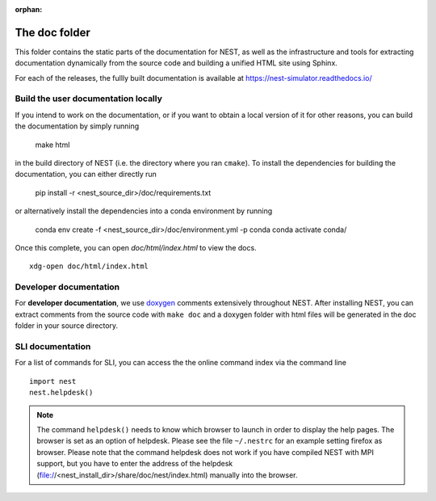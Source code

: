 :orphan:

The doc folder
==============

This folder contains the static parts of the documentation for NEST,
as well as the infrastructure and tools for extracting documentation
dynamically from the source code and building a unified HTML site
using Sphinx.

For each of the releases, the fullly built documentation is available
at https://nest-simulator.readthedocs.io/

Build the user documentation locally
------------------------------------

If you intend to work on the documentation, or if you want to obtain a
local version of it for other reasons, you can build the documentation
by simply running

    make html

in the build directory of NEST (i.e. the directory where you ran
``cmake``). To install the dependencies for building the
documentation, you can either directly run

    pip install -r <nest_source_dir>/doc/requirements.txt

or alternatively install the dependencies into a conda environment by
running

    conda env create -f <nest_source_dir>/doc/environment.yml -p conda
    conda activate conda/

Once this complete, you can open `doc/html/index.html` to view the docs.

::

    xdg-open doc/html/index.html

Developer documentation
-----------------------
    
For **developer documentation**, we use `doxygen <http://doxygen.org/>`__
comments extensively throughout NEST.
After installing NEST, you can extract comments from the source code with
``make doc`` and a doxygen folder with html files will be generated in the doc
folder in your source directory.

SLI documentation
-----------------

For a list of commands for SLI, you can access the the online command
index via the command line

::

   import nest
   nest.helpdesk()


.. note::

 The command ``helpdesk()`` needs to know which browser to launch in
 order to display the help pages. The browser is set as an option of
 helpdesk. Please see the file ``~/.nestrc`` for an example setting
 firefox as browser.  Please note that the command helpdesk does not
 work if you have compiled NEST with MPI support, but you have to
 enter the address of the helpdesk
 (file://<nest_install_dir>/share/doc/nest/index.html) manually into
 the browser.

